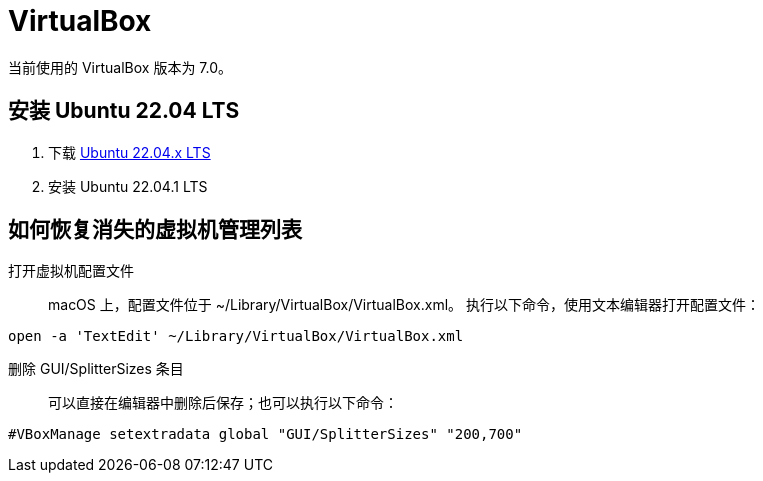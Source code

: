 = VirtualBox

当前使用的 VirtualBox 版本为 7.0。

== 安装 Ubuntu 22.04 LTS

. 下载 https://ubuntu.com/download/desktop[Ubuntu 22.04.x LTS^]
. 安装 Ubuntu 22.04.1 LTS


== 如何恢复消失的虚拟机管理列表


打开虚拟机配置文件::
macOS 上，配置文件位于 ~/Library/VirtualBox/VirtualBox.xml。 执行以下命令，使用文本编辑器打开配置文件：

[source%nowrap,bash]
----
open -a 'TextEdit' ~/Library/VirtualBox/VirtualBox.xml
----

删除 GUI/SplitterSizes 条目::
可以直接在编辑器中删除后保存；也可以执行以下命令：

[source%nowrap,bash]
----
#VBoxManage setextradata global "GUI/SplitterSizes" "200,700"
----

// end::VirtualBox[]





